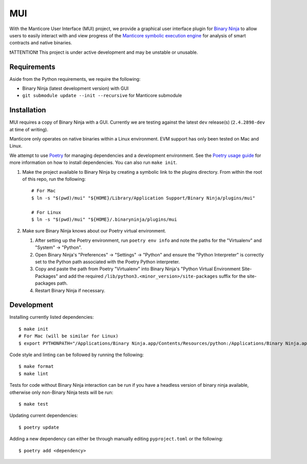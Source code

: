 ===
MUI
===

.. image:: https://raw.githubusercontent.com/trailofbits/manticore/master/docs/images/manticore.png
    :width: 200px
    :align: center
    :alt: Manticore

With the Manticore User Interface (MUI) project, we provide a graphical user interface plugin for `Binary Ninja <https://binary.ninja/>`_ to allow users to easily interact with and view progress of the `Manticore symbolic execution engine <https://github.com/trailofbits/manticore>`_ for analysis of smart contracts and native binaries.

❗ATTENTION❗ This project is under active development and may be unstable or unusable.

Requirements
------------

Aside from the Python requirements, we require the following:

* Binary Ninja (latest development version) with GUI
* ``git submodule update --init --recursive`` for Manticore submodule

Installation
------------

MUI requires a copy of Binary Ninja with a GUI. Currently we are testing against the latest ``dev`` release(s) (``2.4.2898-dev`` at time of writing).

Manticore only operates on native binaries within a Linux environment. EVM support has only been tested on Mac and Linux.

We attempt to use `Poetry <https://python-poetry.org>`_ for managing dependencies and a development environment. See the `Poetry usage guide <https://python-poetry.org/docs/basic-usage/>`_ for more information on how to install dependencies. You can also run ``make init``.

#. Make the project available to Binary Ninja by creating a symbolic link to the plugins directory. From within the root of this repo, run the following::

    # For Mac
    $ ln -s "$(pwd)/mui" "${HOME}/Library/Application Support/Binary Ninja/plugins/mui"

    # For Linux
    $ ln -s "$(pwd)/mui" "${HOME}/.binaryninja/plugins/mui

#. Make sure Binary Ninja knows about our Poetry virtual environment.

   #. After setting up the Poetry environment, run ``poetry env info`` and note the paths for the "Virtualenv" and "System" -> "Python".

   #. Open Binary Ninja's "Preferences" -> "Settings" -> "Python" and ensure the "Python Interpreter" is correctly set to the Python path associated with the Poetry Python interpreter.

   #. Copy and paste the path from Poetry "Virtualenv" into Binary Ninja's "Python Virtual Environment Site-Packages" and add the required ``/lib/python3.<minor_version>/site-packages`` suffix for the site-packages path.

   #. Restart Binary Ninja if necessary.

Development
-----------

Installing currently listed dependencies::

    $ make init
    # For Mac (will be similar for Linux)
    $ export PYTHONPATH="/Applications/Binary Ninja.app/Contents/Resources/python:/Applications/Binary Ninja.app/Contents/Resources/python3"

Code style and linting can be followed by running the following::

    $ make format
    $ make lint

Tests for code without Binary Ninja interaction can be run if you have a headless version of binary ninja available, otherwise only non-Binary Ninja tests will be run::

    $ make test

Updating current dependencies::

    $ poetry update

Adding a new dependency can either be through manually editing ``pyproject.toml`` or the following::

    $ poetry add <dependency>
